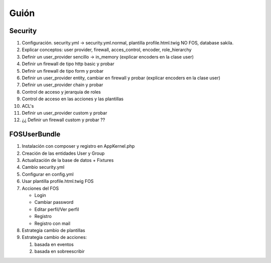 Guión
=====

Security
--------

1. Configuración. security.yml -> security.yml.normal, plantilla profile.html.twig NO FOS,
   database sakila.

2. Explicar conceptos: user provider, firewall, acces_control, encoder, role_hierarchy

3. Definir un user_provider sencillo -> in_memory (explicar encoders en la clase user)

4. Definir un firewall de tipo http basic y probar

5. Definir un firewall de tipo form y probar

6. Definir un user_provider entity, cambiar en firewall y probar (explicar encoders en la clase user)

7. Definir un user_provider chain y probar

8. Control de acceso y jerarquía de roles

9. Control de acceso en las acciones y las plantillas

10. ACL's

11. Definir un user_provider custom y probar

12. ¿¿ Definir un firewall custom y probar ??

FOSUserBundle
-------------

1. Instalación con composer y registro en AppKernel.php

2. Creación de las entidades User y Group

3. Actualización de la base de datos + Fixtures

4. Cambio security.yml

5. Configurar en config.yml

6. Usar plantilla profile.html.twig FOS

7. Acciones del FOS

   - Login
   - Cambiar password
   - Editar perfil/Ver perfil
   - Registro
   - Registro con mail

8. Estrategia cambio de  plantillas

9. Estrategia cambio de acciones:

   1. basada en eventos
   2. basada en sobreescribir